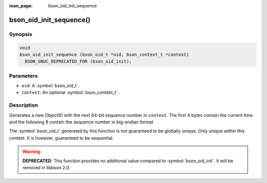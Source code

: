 :man_page: bson_oid_init_sequence

bson_oid_init_sequence()
========================

Synopsis
--------

.. code-block:: c

  void
  bson_oid_init_sequence (bson_oid_t *oid, bson_context_t *context)
    BSON_GNUC_DEPRECATED_FOR (bson_oid_init);

Parameters
----------

* ``oid``: A :symbol:`bson_oid_t`.
* ``context``: An optional :symbol:`bson_context_t`.

Description
-----------

Generates a new ObjectID with the next 64-bit sequence number in ``context``. The first 4 bytes contain the current time and the following 8 contain the sequence number in big-endian format.

The :symbol:`bson_oid_t` generated by this function is not guaranteed to be globally unique. Only unique within this context. It is however, guaranteed to be sequential.

.. warning::

  **DEPRECATED**: This function provides no additional value compared to :symbol:`bson_oid_init`. It will be removed in libbson 2.0.
